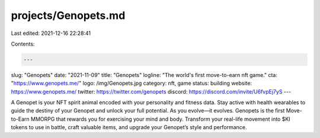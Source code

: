 projects/Genopets.md
====================

Last edited: 2021-12-16 22:28:41

Contents:

.. code-block:: md

    ---
slug: "Genopets"
date: "2021-11-09"
title: "Genopets"
logline: "The world's first move-to-earn nft game."
cta: "https://www.genopets.me/"
logo: /img/Genopets.jpg
category: nft, game
status: building
website: https://www.genopets.me/
twitter: https://twitter.com/genopets
discord: https://discord.com/invite/U6fvpEj7yS
---

A Genopet is your NFT spirit animal encoded with your personality and fitness data. 
Stay active with health wearables to guide the destiny of your Genopet and unlock your full potential.
As you evolve⁠—it evolves. Genopets is the first Move-to-Earn MMORPG that rewards you for exercising your mind and body. 
Transform your real-life movement into $KI tokens to use in battle, 
craft valuable items, and upgrade your Genopet’s style and performance.


